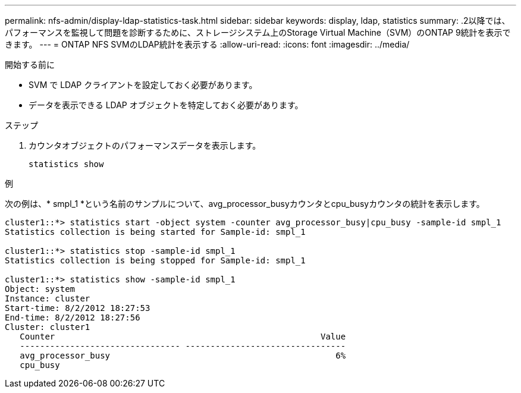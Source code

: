 ---
permalink: nfs-admin/display-ldap-statistics-task.html 
sidebar: sidebar 
keywords: display, ldap, statistics 
summary: .2以降では、パフォーマンスを監視して問題を診断するために、ストレージシステム上のStorage Virtual Machine（SVM）のONTAP 9統計を表示できます。 
---
= ONTAP NFS SVMのLDAP統計を表示する
:allow-uri-read: 
:icons: font
:imagesdir: ../media/


[role="lead"]
.2以降では、パフォーマンスを監視して問題を診断するために、ストレージシステム上のStorage Virtual Machine（SVM）のONTAP 9統計を表示できます。

.開始する前に
* SVM で LDAP クライアントを設定しておく必要があります。
* データを表示できる LDAP オブジェクトを特定しておく必要があります。


.ステップ
. カウンタオブジェクトのパフォーマンスデータを表示します。
+
`statistics show`



.例
次の例は、* smpl_1 *という名前のサンプルについて、avg_processor_busyカウンタとcpu_busyカウンタの統計を表示します。

[listing]
----
cluster1::*> statistics start -object system -counter avg_processor_busy|cpu_busy -sample-id smpl_1
Statistics collection is being started for Sample-id: smpl_1

cluster1::*> statistics stop -sample-id smpl_1
Statistics collection is being stopped for Sample-id: smpl_1

cluster1::*> statistics show -sample-id smpl_1
Object: system
Instance: cluster
Start-time: 8/2/2012 18:27:53
End-time: 8/2/2012 18:27:56
Cluster: cluster1
   Counter                                                     Value
   -------------------------------- --------------------------------
   avg_processor_busy                                             6%
   cpu_busy
----